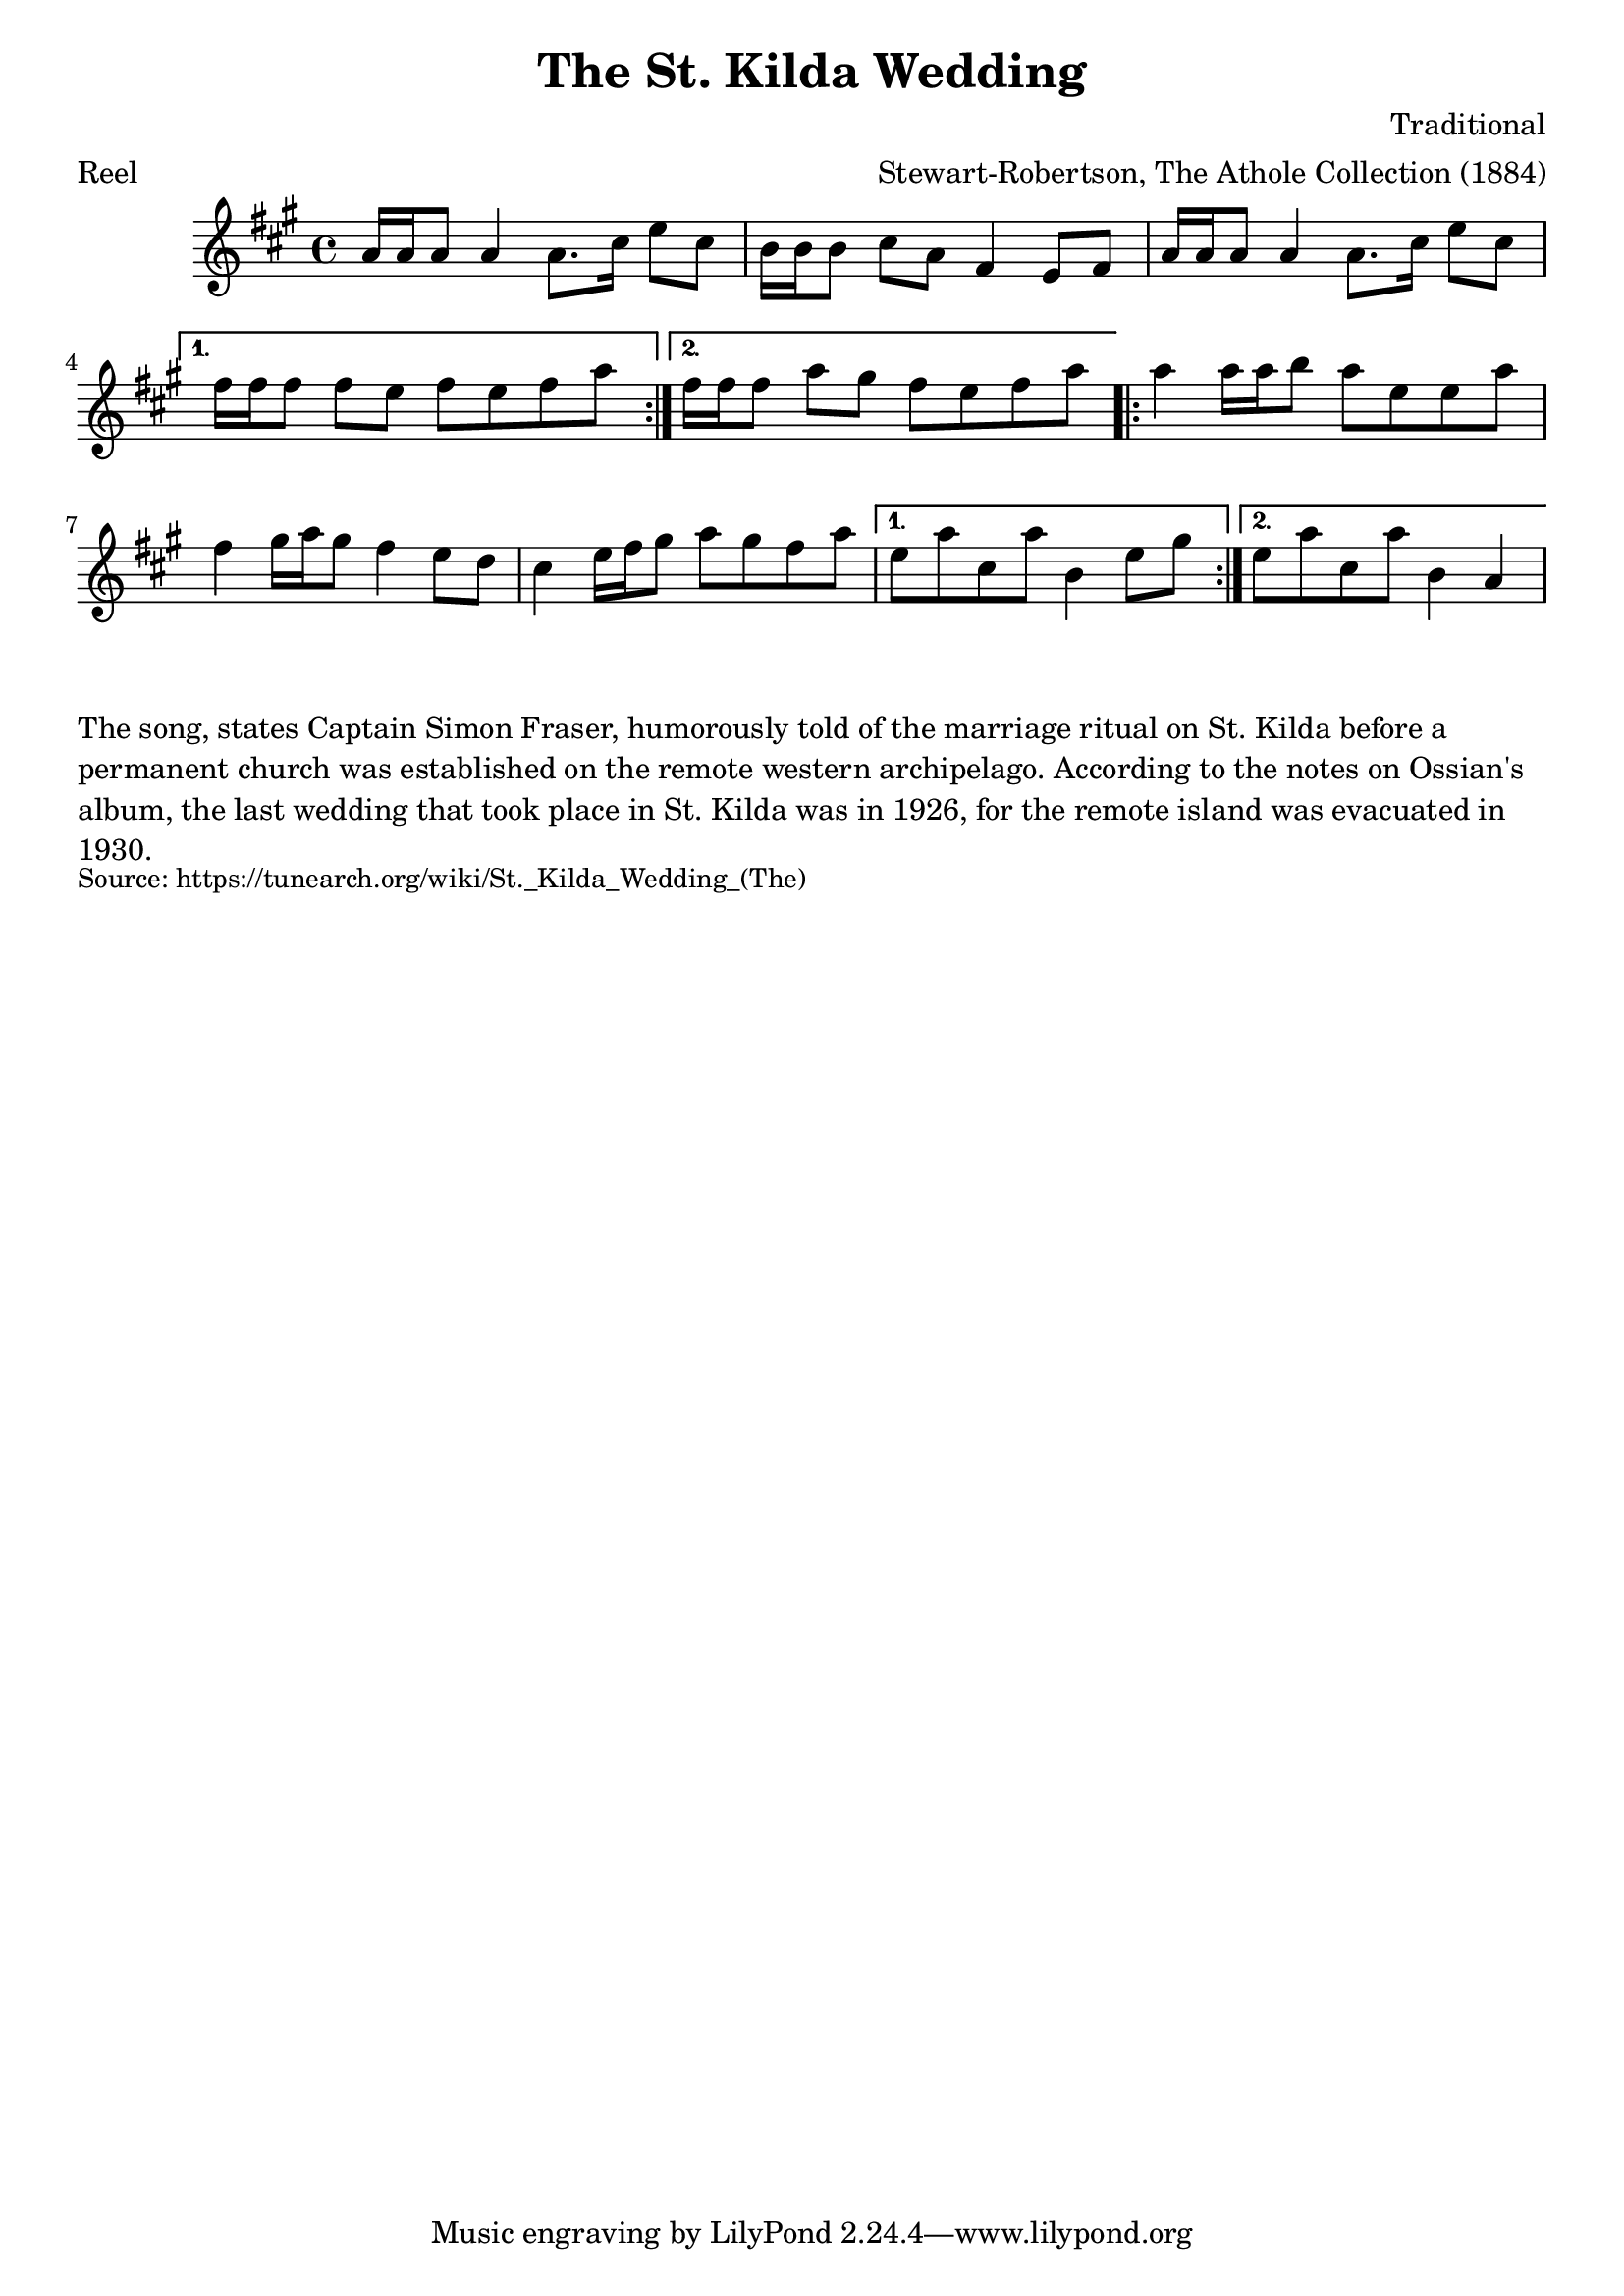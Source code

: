 \version "2.20.0"
\language "english"

\paper {
  print-all-headers = ##t
}


\score {
  \header {
    arranger = "Stewart-Robertson, The Athole Collection (1884)"
    composer = "Traditional"
    meter = "Reel"
    origin = "Scotland"
    title = "The St. Kilda Wedding"
  }

  \relative c'' {
    \time 4/4
    \key a \major

    \repeat volta 2 {
      a16 a a8 a4 a8. cs16 e8 cs |
      b16 b b8 cs a fs4 e8 fs |
      a16 a a8 a4 a8. cs16 e8 cs |
    }
    \alternative {
      {
        fs16 fs fs8 fs e fs e fs a |
      }
      {
        fs16 fs fs8 a gs fs e fs a |
      }
    }

    \repeat volta 2 {
      a4 a16 a b8 a e e a |
      fs4 gs16 a gs8 fs4 e8 d |
      cs4 e16 fs gs8 a gs fs a  |
    }
    \alternative {
      {
        e a cs, a' b,4 e8 gs |
      }
      {
        e a cs, a' b,4 a4 |
      }
    }
  }
}

\markup \wordwrap {
  The song, states Captain Simon Fraser, humorously told of the marriage ritual on St. Kilda before a permanent church was established on the remote western archipelago. According to the notes on Ossian's album, the last wedding that took place in St. Kilda was in 1926, for the remote island was evacuated in 1930.
}
\markup \smaller \wordwrap { Source: https://tunearch.org/wiki/St._Kilda_Wedding_(The) }